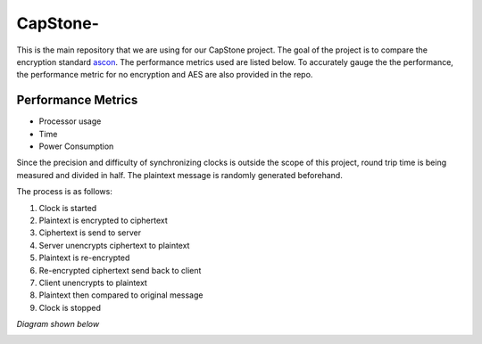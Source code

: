 =============
CapStone-
=============

This is the main repository that we are using for our CapStone project. The goal
of the project is to compare the encryption standard `ascon`_. The performance
metrics used are listed below. To accurately gauge the the performance, the
performance metric for no encryption and AES are also provided in the repo.

Performance Metrics
-------------------

* Processor usage
* Time
* Power Consumption

Since the precision and difficulty of synchronizing clocks is outside the scope
of this project, round trip time is being measured and divided in half. The
plaintext message is randomly generated beforehand.

The process is as follows:

1. Clock is started
2. Plaintext is encrypted to ciphertext
3. Ciphertext is send to server
4. Server unencrypts ciphertext to plaintext
5. Plaintext is re-encrypted
6. Re-encrypted ciphertext send back to client
7. Client unencrypts to plaintext
8. Plaintext then compared to original message
9. Clock is stopped

*Diagram shown below*

.. image:: image.PNG


.. _ascon: https://github.com/meichlseder/pyascon/
